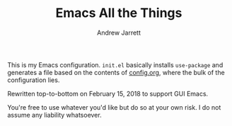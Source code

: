 #+TITLE: Emacs All the Things
#+AUTHOR: Andrew Jarrett
#+EMAIL: ahrjarrett@gmail.com

This is my Emacs configuration. =init.el= basically installs =use-package= and generates a file based on the contents of [[https://github.com/ahrjarrett/.emacs.d/blob/master/config.org][config.org]], where the bulk of the configuration lies.

Rewritten top-to-bottom on February 15, 2018 to support GUI Emacs.

You're free to use whatever you'd like but do so at your own risk. I do not assume any liability whatsoever.
